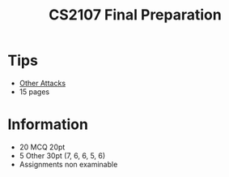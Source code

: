 #+title: CS2107 Final Preparation

* Tips
- [[id:e5b803e7-9771-4017-8755-050d738ab699][Other Attacks]]
- 15 pages

* Information
- 20 MCQ 20pt
- 5 Other 30pt (7, 6, 6, 5, 6)
- Assignments non examinable
